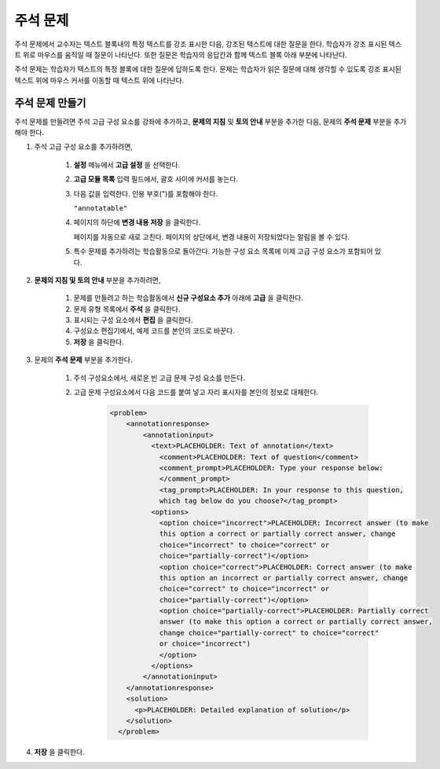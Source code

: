 .. _Annotation:

###################
주석 문제
###################


주석 문제에서 교수자는 텍스트 블록내의 특정 텍스트를 강조 표시한 다음, 강조된 텍스트에 대한 질문을 한다. 학습자가 강조 표시된 텍스트 위로 마우스를 움직일 때 질문이 나타난다. 또한 질문은 학습자의 응답칸과 함께 텍스트 블록 아래 부분에 나타난다.

주석 문제는 학습자가 텍스트의 특정 블록에 대한 질문에 답하도록 한다. 문제는 학습자가 읽은 질문에 대해 생각할 수 있도록 강조 표시된 텍스트 위에 마우스 커서를 이동할 때 텍스트 위에 나타난다.

.. image:: ../../../shared/building_and_running_chapters/Images/AnnotationExample.png
  :alt: Annotation problem

****************************
주석 문제 만들기
****************************

주석 문제를 만들려면 주석 고급 구성 요소를 강좌에 추가하고, **문제의 지침** 및 **토의 안내** 부분을 추가한 다음, 문제의 **주석 문제** 부분을 추가해야 한다.

#. 주석 고급 구성 요소를 추가하려면,

    #. **설정** 메뉴에서 **고급 설정** 을 선택한다.

    #. **고급 모듈 목록** 입력 필드에서, 괄호 사이에 커서를 놓는다.

    #. 다음 값을 입력한다. 인용 부호(")를 포함해야 한다.

       ``"annotatable"``

    4. 페이지의 하단에 **변경 내용 저장** 을 클릭한다.

       페이지를 자동으로 새로 고친다. 페이지의 상단에서, 변경 내용이 저장되었다는 알림을 볼 수 있다.

    5. 특수 문제를 추가하려는 학습활동으로 돌아간다. 가능한 구성 요소 목록에 이제 고급 구성 요소가 포함되어 있다.

       .. image:: ../../../shared/building_and_running_chapters/Images/AdvancedComponent.png
          :alt: Image of the Add a New Component panel with the Advanced component option

2. **문제의 지침 및 토의 안내** 부분을 추가하려면,

    #. 문제를 만들려고 하는 학습활동에서 **신규 구성요소 추가** 아래에 **고급** 을 클릭한다.
    #. 문제 유형 목록에서 **주석** 을 클릭한다. 
    #. 표시되는 구성 요소에서 **편집** 을 클릭한다.
    #. 구성요소 편집기에서, 예제 코드를 본인의 코드로 바꾼다.
    #. **저장** 을 클릭한다.

3. 문제의 **주석 문제** 부분을 추가한다.

    #. 주석 구성요소에서, 새로운 빈 고급 문제 구성 요소를 만든다.
       
    #. 고급 문제 구성요소에서 다음 코드를 붙여 넣고 자리 표시자를 본인의 정보로 대체한다.

        .. code-block:: xml

          <problem>
              <annotationresponse>
                  <annotationinput>
                    <text>PLACEHOLDER: Text of annotation</text>
                      <comment>PLACEHOLDER: Text of question</comment>
                      <comment_prompt>PLACEHOLDER: Type your response below:
                      </comment_prompt>
                      <tag_prompt>PLACEHOLDER: In your response to this question, 
                      which tag below do you choose?</tag_prompt>
                    <options>
                      <option choice="incorrect">PLACEHOLDER: Incorrect answer (to make
                      this option a correct or partially correct answer, change 
                      choice="incorrect" to choice="correct" or 
                      choice="partially-correct")</option>
                      <option choice="correct">PLACEHOLDER: Correct answer (to make 
                      this option an incorrect or partially correct answer, change 
                      choice="correct" to choice="incorrect" or 
                      choice="partially-correct")</option>
                      <option choice="partially-correct">PLACEHOLDER: Partially correct 
                      answer (to make this option a correct or partially correct answer, 
                      change choice="partially-correct" to choice="correct" 
                      or choice="incorrect")
                      </option>
                    </options>
                  </annotationinput>
              </annotationresponse>
              <solution>
                <p>PLACEHOLDER: Detailed explanation of solution</p>
              </solution>
            </problem>

#. **저장** 을 클릭한다.



